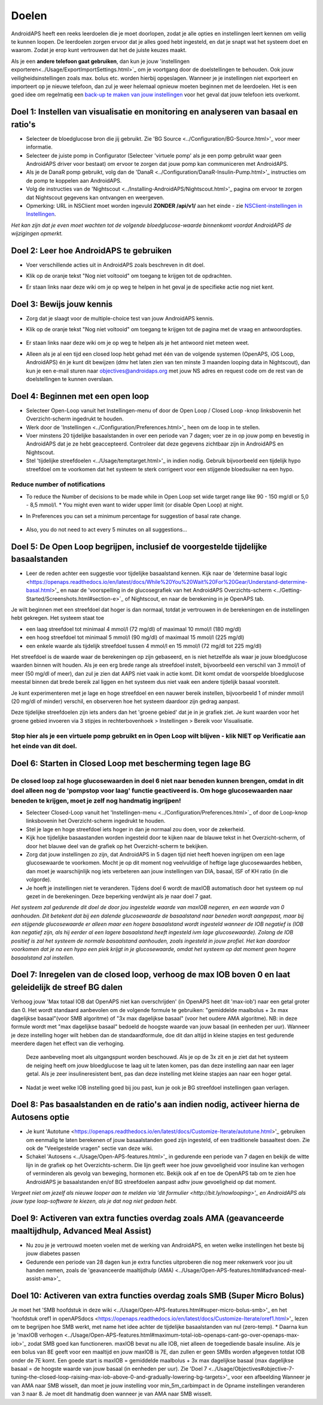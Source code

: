 Doelen
**************************************************

AndroidAPS heeft een reeks leerdoelen die je moet doorlopen, zodat je alle opties en instellingen leert kennen om veilig te kunnen loopen.  De leerdoelen zorgen ervoor dat je alles goed hebt ingesteld, en dat je snapt wat het systeem doet en waarom. Zodat je erop kunt vertrouwen dat het de juiste keuzes maakt.

Als je een **andere telefoon gaat gebruiken**, dan kun je jouw 'instellingen exporteren<../Usage/ExportImportSettings.html>`_ om je voortgang door de doelstellingen te behouden. Ook jouw veiligheidsinstellingen zoals max. bolus etc. worden hierbij opgeslagen.  Wanneer je je instellingen niet exporteert en importeert op je nieuwe telefoon, dan zul je weer helemaal opnieuw moeten beginnen met de leerdoelen.  Het is een goed idee om regelmatig een `back-up te maken van jouw instellingen <../Usage/ExportImportSettings.html>`_ voor het geval dat jouw telefoon iets overkomt.
 
Doel 1: Instellen van visualisatie en monitoring en analyseren van basaal en ratio's
====================================================================================================
* Selecteer de bloedglucose bron die jij gebruikt.  Zie 'BG Source <../Configuration/BG-Source.html>'_ voor meer informatie.
* Selecteer de juiste pomp in Configurator (Selecteer 'virtuele pomp' als je een pomp gebruikt waar geen AndroidAPS driver voor bestaat) om ervoor te zorgen dat jouw pomp kan communiceren met AndroidAPS.  
* Als je de DanaR pomp gebruikt, volg dan de 'DanaR <../Configuration/DanaR-Insulin-Pump.html>'_ instructies om de pomp te koppelen aan AndroidAPS.
* Volg de instructies van de 'Nightscout <../Installing-AndroidAPS/Nightscout.html>'_ pagina om ervoor te zorgen dat Nightscout gegevens kan ontvangen en weergeven.
* Opmerking: URL in NSClient moet worden ingevuld **ZONDER /api/v1/** aan het einde - zie `NSClient-instellingen in Instellingen <../Configuration/Preferences.html#ns-client>`_.

*Het kan zijn dat je even moet wachten tot de volgende bloedglucose-waarde binnenkomt voordat AndroidAPS de wijzigingen opmerkt.*

Doel 2: Leer hoe AndroidAPS te gebruiken
==================================================
* Voer verschillende acties uit in AndroidAPS zoals beschreven in dit doel.
* Klik op de oranje tekst "Nog niet voltooid" om toegang te krijgen tot de opdrachten.
* Er staan links naar deze wiki om je op weg te helpen in het geval je de specifieke actie nog niet kent.

   .. image:: ../images/Objective2_V2_5.png
     :alt: Screenshot doel 2

Doel 3: Bewijs jouw kennis
==================================================
* Zorg dat je slaagt voor de multiple-choice test van jouw AndroidAPS kennis.
* Klik op de oranje tekst "Nog niet voltooid" om toegang te krijgen tot de pagina met de vraag en antwoordopties.

   .. image:: ../images/Objective3_V2_5.png
     :alt: Screenshot doel 3

* Er staan links naar deze wiki om je op weg te helpen als je het antwoord niet meteen weet.
* Alleen als je al een tijd een closed loop hebt gehad met één van de volgende systemen (OpenAPS, iOS Loop, AndroidAPS) én je kunt dit bewijzen (dmv het laten zien van ten minste 3 maanden looping data in Nightscout), dan kun je een e-mail sturen naar `objectives@androidaps.org <mailto:objectives@androidaps.org>`_ met jouw NS adres en request code om de rest van de doelstellingen te kunnen overslaan.

Doel 4: Beginnen met een open loop
==================================================
* Selecteer Open-Loop vanuit het Instellingen-menu of door de Open Loop / Closed Loop -knop linksbovenin het Overzicht-scherm ingedrukt te houden.
* Werk door de 'Instellingen <../Configuration/Preferences.html>'_ heen om de loop in te stellen.
* Voer minstens 20 tijdelijke basaalstanden in over een periode van 7 dagen; voer ze in op jouw pomp en bevestig in AndroidAPS dat je ze hebt geaccepteerd.  Controleer dat deze gegevens zichtbaar zijn in AndroidAPS en Nightscout.
* Stel 'tijdelijke streefdoelen <../Usage/temptarget.html>'_ in indien nodig. Gebruik bijvoorbeeld een tijdelijk hypo streefdoel om te voorkomen dat het systeem te sterk corrigeert voor een stijgende bloedsuiker na een hypo. 

Reduce number of notifications
--------------------------------------------------
* To reduce the Number of decisions to be made while in Open Loop set wide target range like 90 - 150 mg/dl or 5,0 - 8,5 mmol/l. * You might even want to wider upper limit (or disable Open Loop) at night. 
* In Preferences you can set a minimum percentage for suggestion of basal rate change.

   .. image:: ../images/OpenLoop_MinimalRequestChange2.png
     :alt: Open Loop minimal reqeust change
     
* Also, you do not need to act every 5 minutes on all suggestions...

Doel 5: De Open Loop begrijpen, inclusief de voorgestelde tijdelijke basaalstanden
====================================================================================================
* Leer de reden achter een suggestie voor tijdelijke basaalstand kennen. Kijk naar de 'determine basal logic <https://openaps.readthedocs.io/en/latest/docs/While%20You%20Wait%20For%20Gear/Understand-determine-basal.html>'_ en naar de 'voorspelling in de glucosegrafiek van het AndroidAPS Overzichts-scherm <../Getting-Started/Screenshots.html#section-e>`_ of Nightscout, en naar de berekening in je OpenAPS tab.
 
Je wilt beginnen met een streefdoel dat hoger is dan normaal, totdat je vertrouwen in de berekeningen en de instellingen hebt gekregen.  Het systeem staat toe

* een laag streefdoel tot minimaal 4 mmol/l (72 mg/dl) of maximaal 10 mmol/l (180 mg/dl) 
* een hoog streefdoel tot minimaal 5 mmol/l (90 mg/dl) of maximaal 15 mmol/l (225 mg/dl)
* een enkele waarde als tijdelijk streefdoel tussen 4 mmol/l en 15 mmol/l (72 mg/dl tot 225 mg/dl)

Het streefdoel is de waarde waar de berekeningen op zijn gebaseerd, en is niet hetzelfde als waar je jouw bloedglucose waarden binnen wilt houden.  Als je een erg brede range als streefdoel instelt, bijvoorbeeld een verschil van 3 mmol/l of meer (50 mg/dl of meer), dan zul je zien dat AAPS niet vaak in actie komt. Dit komt omdat de voorspelde bloedglucose meestal binnen dat brede bereik zal liggen en het systeem dus niet vaak een andere tijdelijk basaal voorstelt. 

Je kunt experimenteren met je lage en hoge streefdoel en een nauwer bereik instellen, bijvoorbeeld 1 of minder mmol/l (20 mg/dl of minder) verschil, en observeren hoe het systeem daardoor zijn gedrag aanpast.  

Deze tijdelijke streefdoelen zijn iets anders dan het 'groene gebied' dat je in je grafiek ziet. Je kunt waarden voor het groene gebied invoeren via 3 stipjes in rechterbovenhoek > Instellingen > Bereik voor Visualisatie.
 
.. image:: ../images/sign_stop.png
  :alt: Stop-teken

Stop hier als je een virtuele pomp gebruikt en in Open Loop wilt blijven - klik NIET op Verificatie aan het einde van dit doel.
------------------------------------------------------------------------------------------------------------------------------------------------------

.. image:: ./images/blank.png
  :alt: blanco

Doel 6: Starten in Closed Loop met bescherming tegen lage BG
====================================================================================================
.. image:: ../images/sign_warning.png
  :alt: Waarschuwings-teken
  
De closed loop zal hoge glucosewaarden in doel 6 niet naar beneden kunnen brengen, omdat in dit doel alleen nog de 'pompstop voor laag' functie geactiveerd is. Om hoge glucosewaarden naar beneden te krijgen, moet je zelf nog handmatig ingrijpen!
--------------------------------------------------------------------------------------------------------------------------------------------------------------------------------------------------------

* Selecteer Closed-Loop vanuit het 'Instellingen-menu <../Configuration/Preferences.html>`_ of door de Loop-knop linksbovenin het Overzicht-scherm ingedrukt te houden.
* Stel je lage en hoge streefdoel iets hoger in dan je normaal zou doen, voor de zekerheid.
* Kijk hoe tijdelijke basaastanden worden ingesteld door te kijken naar de blauwe tekst in het Overzicht-scherm, of door het blauwe deel van de grafiek op het Overzicht-scherm te bekijken.
* Zorg dat jouw instellingen zo zijn, dat AndroidAPS in 5 dagen tijd niet heeft hoeven ingrijpen om een lage glucosewaarde te voorkomen.  Mocht je op dit moment nog veelvuldige of heftige lage glucosewaardes hebben, dan moet je waarschijnlijk nog iets verbeteren aan jouw instellingen van DIA, basaal, ISF of KH ratio (in die volgorde).
* Je hoeft je instellingen niet te veranderen. Tijdens doel 6 wordt de maxIOB automatisch door het systeem op nul gezet in de berekeningen. Deze beperking verdwijnt als je naar doel 7 gaat.

*Het systeem zal gedurende dit doel de door jou ingestelde waarde van maxIOB negeren, en een waarde van 0 aanhouden. Dit betekent dat bij een dalende glucosewaarde de basaalstand naar beneden wordt aangepast, maar bij een stijgende glucosewaarde er alleen maar een hogere basaalstand wordt ingesteld wanneer de IOB negatief is (IOB kan negatief zijn, als hij eerder al een lagere basaalstand heeft ingesteld ivm lage glucosewaarde). Zolang de IOB positief is zal het systeem de normale basaalstand aanhouden, zoals ingesteld in jouw profiel.  Het kan daardoor voorkomen dat je na een hypo een piek krijgt in je glucosewaarde, omdat het systeem op dat moment geen hogere basaalstand zal instellen.*

Doel 7: Inregelen van de closed loop, verhoog de max IOB boven 0 en laat geleidelijk de streef BG dalen
====================================================================================================
Verhoog jouw 'Max totaal IOB dat OpenAPS niet kan overschrijden' (in OpenAPS heet dit 'max-iob') naar een getal groter dan 0. Het wordt standaard aanbevolen om de volgende formule te gebruiken: "gemiddelde maalbolus + 3x max dagelijkse basaal"(voor SMB algoritme) of "3x max dagelijkse basaal" (voor het oudere AMA algoritme). NB: in deze formule wordt met "max dagelijkse basaal" bedoeld de hoogste waarde van jouw basaal (in eenheden per uur). Wanneer je deze instelling hoger wilt hebben dan de standaardformule, doe dit dan altijd in kleine stapjes en test gedurende meerdere dagen het effect van die verhoging. 

  Deze aanbeveling moet als uitgangspunt worden beschouwd. Als je op de 3x zit en je ziet dat het systeem de neiging heeft om jouw bloedglucose te laag uit te laten komen, pas dan deze instelling aan naar een lager getal. Als je zeer insulineresistent bent, pas dan deze instelling met kleine stapjes aan naar een hoger getal.

   .. image:: ../images/MaxDailyBasal2.png
     :alt: max dagelijkse basaal

* Nadat je weet welke IOB instelling goed bij jou past, kun je ook je BG streefdoel instellingen gaan verlagen.


Doel 8: Pas basaalstanden en de ratio's aan indien nodig, activeer hierna de Autosens optie
====================================================================================================
* Je kunt 'Autotune <https://openaps.readthedocs.io/en/latest/docs/Customize-Iterate/autotune.html>'_ gebruiken om eenmalig te laten berekenen of jouw basaalstanden goed zijn ingesteld, of een traditionele basaaltest doen. Zie ook de "Veelgestelde vragen" sectie van deze wiki.
* Schakel 'Autosens <../Usage/Open-APS-features.html>'_ in gedurende een periode van 7 dagen en bekijk de witte lijn in de grafiek op het Overzichts-scherm. Die lijn geeft weer hoe jouw gevoeligheid voor insuline kan verhogen of verminderen als gevolg van beweging, hormonen etc. Bekijk ook af en toe de OpenAPS tab om te zien hoe AndroidAPS je basaalstanden en/of BG streefdoelen aanpast adhv jouw gevoeligheid op dat moment.

*Vergeet niet om jezelf als nieuwe looper aan te melden via 'dit formulier <http://bit.ly/nowlooping>'_ en AndroidAPS als jouw type loop-software te kiezen, als je dat nog niet gedaan hebt.*


Doel 9: Activeren van extra functies overdag zoals AMA (geavanceerde maaltijdhulp, Advanced Meal Assist)
====================================================================================================
* Nu zou je je vertrouwd moeten voelen met de werking van AndroidAPS, en weten welke instellingen het beste bij jouw diabetes passen
* Gedurende een periode van 28 dagen kun je extra functies uitproberen die nog meer rekenwerk voor jou uit handen nemen, zoals de 'geavanceerde maaltijdhulp (AMA) <../Usage/Open-APS-features.html#advanced-meal-assist-ama>'_


Doel 10: Activeren van extra functies overdag zoals SMB (Super Micro Bolus)
====================================================================================================
Je moet het 'SMB hoofdstuk in deze wiki <../Usage/Open-APS-features.html#super-micro-bolus-smb>'_ en het 'hoofdstuk oref1 in openAPSdocs <https://openaps.readthedocs.io/en/latest/docs/Customize-Iterate/oref1.html>'_ lezen om te begrijpen hoe SMB werkt, met name het idee achter de tijdelijke basaalstanden van nul (zero-temp).
* Daarna kun je 'maxIOB verhogen <../Usage/Open-APS-features.html#maximum-total-iob-openaps-cant-go-over-openaps-max-iob>'_ zodat SMB goed kan functioneren. maxIOB bevat nu alle IOB, niet alleen de toegediende basale insuline. Als je een bolus van 8E geeft voor een maaltijd en jouw maxIOB is 7E, dan zullen er geen SMBs worden afgegeven totdat IOB onder de 7E komt. Een goede start is maxIOB = gemiddelde maalbolus + 3x max dagelijkse basaal (max dagelijkse basaal = de hoogste waarde van jouw basaal (in eenheden per uur). Zie 'Doel 7 <../Usage/Objectives#objective-7-tuning-the-closed-loop-raising-max-iob-above-0-and-gradually-lowering-bg-targets>'_ voor een afbeelding
Wanneer je van AMA naar SMB wisselt, dan moet je jouw instelling voor min_5m_carbimpact in de Opname instellingen veranderen van 3 naar 8. Je moet dit handmatig doen wanneer je van AMA naar SMB wisselt.
